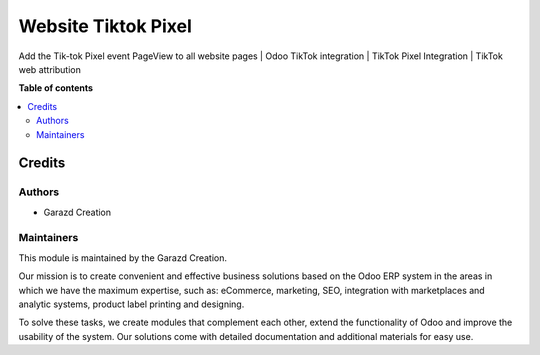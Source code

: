 ====================
Website Tiktok Pixel
====================

.. |badge1| image:: https://img.shields.io/badge/maturity-Production-green.png
    :alt: Production
.. |badge2| image:: https://img.shields.io/badge/licence-LGPL--3-purple.png
    :target: https://www.gnu.org/licenses/lgpl-3.0.html
    :alt: License: LGPL-3
.. |badge3| image:: https://img.shields.io/badge/demo-Try%20me-FEA621.png
    :target: https://garazd.biz/r/lHb
    :alt: Try me on a Demo Instance
.. |badge4| image:: https://img.shields.io/badge/link-Garazd%20Apps-154577.png
    :target: https://garazd.biz/shop/website-tiktok-pixel-133
    :alt: Get the app on Garazd Apps store
 

|badge1| |badge2| |badge3| |badge4|


Add the Tik-tok Pixel event PageView to all website pages | Odoo TikTok integration | TikTok Pixel Integration | TikTok web attribution


**Table of contents**

.. contents::
   :local:


Credits
=======

Authors
~~~~~~~

* Garazd Creation

Maintainers
~~~~~~~~~~~

This module is maintained by the Garazd Creation.

.. image:: https://garazd.biz/logo.png
   :alt: Garazd Creation
   :target: https://garazd.biz

Our mission is to create convenient and effective business solutions
based on the Odoo ERP system in the areas in which we have the maximum
expertise, such as: eCommerce, marketing, SEO, integration with
marketplaces and analytic systems, product label printing and designing.

To solve these tasks, we create modules that complement each other,
extend the functionality of Odoo and improve the usability of the system.
Our solutions come with detailed documentation and additional materials
for easy use.
